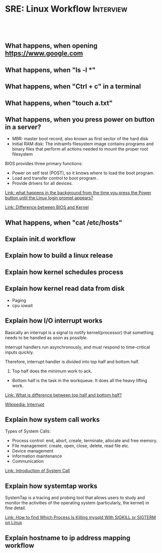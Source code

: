 * SRE: Linux Workflow                                       :Interview:
:PROPERTIES:
:type:     interview
:export_file_name: cheatsheet-linuxworkflow-A4.pdf
:END:
#+STARTUP: content
#+TAGS: noexport(n)
#+EXPORT_EXCLUDE_TAGS: exclude noexport
#+SEQ_TODO: TODO HALF ASSIGN | DONE BYPASS DELEGATE CANCELED DEFERRED
#+BEGIN_HTML
<a href="https://github.com/dennyzhang/cheatsheet.dennyzhang.com/tree/master/cheatsheet-linuxworkflow-A4"><img align="right" width="200" height="183" src="https://www.dennyzhang.com/wp-content/uploads/denny/watermark/github.png" /></a>
<div id="the whole thing" style="overflow: hidden;">
<div style="float: left; padding: 5px"> <a href="https://www.linkedin.com/in/dennyzhang001"><img src="https://www.dennyzhang.com/wp-content/uploads/sns/linkedin.png" alt="linkedin" /></a></div>
<div style="float: left; padding: 5px"><a href="https://github.com/dennyzhang"><img src="https://www.dennyzhang.com/wp-content/uploads/sns/github.png" alt="github" /></a></div>
<div style="float: left; padding: 5px"><a href="https://www.dennyzhang.com/slack" target="_blank" rel="nofollow"><img src="https://www.dennyzhang.com/wp-content/uploads/sns/slack.png" alt="slack"/></a></div>
</div>

<br/><br/>
<a href="http://makeapullrequest.com" target="_blank" rel="nofollow"><img src="https://img.shields.io/badge/PRs-welcome-brightgreen.svg" alt="PRs Welcome"/></a>
#+END_HTML

** What happens, when opening https://www.google.com

** What happens, when "ls -l *"

** What happens, when "Ctrl + c" in a terminal

** What happens, when "touch a.txt"

** What happens, when you press power on button in a server?

[[image-blog:Linux Workflow][https://raw.githubusercontent.com/dennyzhang/cheatsheet.dennyzhang.com/master/cheatsheet-sre-A4/boot-seq.png]]

- MBR: master boot record, also known as first sector of the hard disk
- Initial RAM disk: The initramfs filesystem image contains programs and binary files that perform all actions needed to mount the proper root filesystem

BIOS provides three primary functions:

- Power on self test (POST), so it knows where to load the boot program.
- Load and transfer control to boot program .
- Provide drivers for all devices.

[[https://leetcode.com/discuss/interview-question/operating-system/124638/what-happens-in-the-background-from-the-time-you-press-the-Power-button-until-the-Linux-login-prompt-appears][Link: what happens in the background from the time you press the Power button until the Linux login prompt appears?]]

[[https://leetcode.com/discuss/interview-question/operating-system/124629/Difference-between-BIOS-and-Kernel][Link: Difference between BIOS and Kernel]]
** What happens, when "cat /etc/hosts"

** Explain init.d workflow

** Explain how to build a linux release

** Explain how kernel schedules process

** Explain how kernel read data from disk
- Paging
- cpu iowait

** Explain how I/O interrupt works
Basically an interrupt is a signal to notify kernel(processor) that something needs to be handled as soon as possible.

Interrupt handlers run asynchronously, and must respond to time-critical inputs quickly.

Therefore, interrupt handler is divided into top half and bottom half. 

1. Top half does the minimum work to ack.
- Bottom half is the task in the workqueue. It does all the heavy lifting work.

[[https://leetcode.com/discuss/interview-question/operating-system/124632/What-is-difference-between-top-half-and-bottom-half][Link: What is difference between top half and bottom half?]]

[[https://en.wikipedia.org/wiki/Interrupt][Wikipedia: Interrupt]]

** Explain how system call works
Types of System Calls:

- Process control: end, abort, create, terminate, allocate and free memory.
- File management: create, open, close, delete, read file etc.
- Device management
- Information maintenance
- Communication

[[image-blog:SRE: Linux Basic Concepts][https://raw.githubusercontent.com/dennyzhang/cheatsheet.dennyzhang.com/master/cheatsheet-sre-A4/system-call.png]]

[[https://www.geeksforgeeks.org/introduction-of-system-call/][Link: Introduction of System Call]]
** Explain how systemtap works
SystemTap is a tracing and probing tool that allows users to study and monitor the activities of the operating system (particularly, the kernel) in fine detail.

[[https://www.thegeekdiary.com/how-to-find-which-process-is-killing-mysqld-with-sigkill-or-sigterm-on-linux/][Link: How to find Which Process Is Killing mysqld With SIGKILL or SIGTERM on Linux]]
** Explain hostname to ip address mapping workflow

